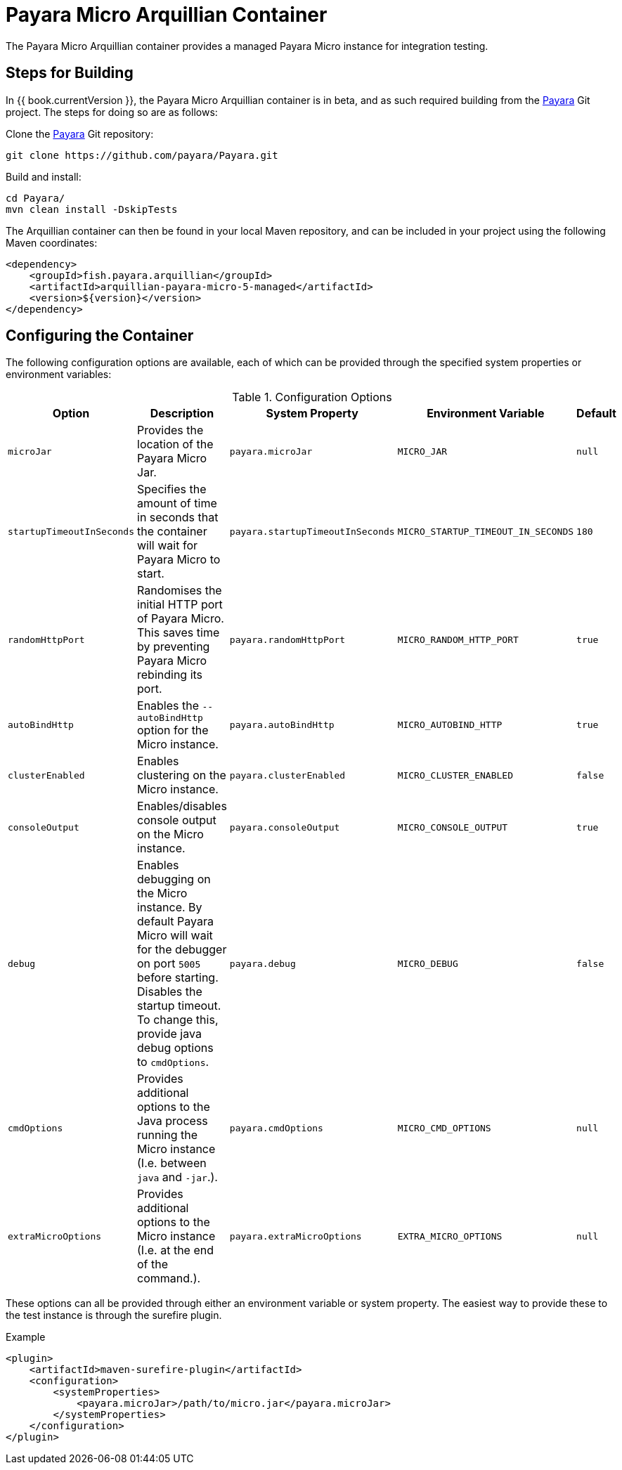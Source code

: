 = Payara Micro Arquillian Container

The Payara Micro Arquillian container provides a managed Payara Micro
instance for integration testing.

== Steps for Building

In {{ book.currentVersion }}, the Payara Micro Arquillian container is in beta,
and as such required building from the link:https://github.com/payara/Payara[Payara]
Git project. The steps for doing so are as follows:

Clone the link:https://github.com/payara/Payara[Payara] Git repository:

----
git clone https://github.com/payara/Payara.git
----

Build and install:

----
cd Payara/
mvn clean install -DskipTests
----

The Arquillian container can then be found in your local Maven repository,
and can be included in your project using the following Maven coordinates:

[source,XML]
----
<dependency>
    <groupId>fish.payara.arquillian</groupId>
    <artifactId>arquillian-payara-micro-5-managed</artifactId>
    <version>${version}</version>
</dependency>
----

== Configuring the Container

The following configuration options are available, each of which can be provided
through the specified system properties or environment variables:

[cols="1,3,2,2,1"]
.Configuration Options
|===
| Option | Description | System Property | Environment Variable | Default

| `microJar`
| Provides the location of the Payara Micro Jar.
| `payara.microJar`
| `MICRO_JAR`
| `null`

| `startupTimeoutInSeconds`
| Specifies the amount of time in seconds that the
container will wait for Payara Micro to start.
| `payara.startupTimeoutInSeconds`
| `MICRO_STARTUP_TIMEOUT_IN_SECONDS`
| `180`

| `randomHttpPort`
| Randomises the initial HTTP port of Payara Micro.
This saves time by preventing Payara Micro rebinding its port.
| `payara.randomHttpPort`
| `MICRO_RANDOM_HTTP_PORT`
| `true`

| `autoBindHttp`
| Enables the `--autoBindHttp` option for the Micro instance.
| `payara.autoBindHttp`
| `MICRO_AUTOBIND_HTTP`
| `true`

| `clusterEnabled`
| Enables clustering on the Micro instance.
| `payara.clusterEnabled`
| `MICRO_CLUSTER_ENABLED`
| `false`

| `consoleOutput`
| Enables/disables console output on the Micro instance.
| `payara.consoleOutput`
| `MICRO_CONSOLE_OUTPUT`
| `true`

| `debug`
| Enables debugging on the Micro instance. By default Payara Micro will
wait for the debugger on port `5005` before starting.
Disables the startup timeout.
To change this, provide java debug options to `cmdOptions`.
| `payara.debug`
| `MICRO_DEBUG`
| `false`

| `cmdOptions`
| Provides additional options to the Java process running the Micro instance (I.e. between `java` and `-jar`.).
| `payara.cmdOptions`
| `MICRO_CMD_OPTIONS`
| `null`

| `extraMicroOptions`
| Provides additional options to the Micro instance (I.e. at the end of the command.).
| `payara.extraMicroOptions`
| `EXTRA_MICRO_OPTIONS`
| `null`
|===

These options can all be provided through either an environment variable or system property.
The easiest way to provide these to the test instance is through the surefire plugin.

[source,XML]
.Example
----
<plugin>
    <artifactId>maven-surefire-plugin</artifactId>
    <configuration>
        <systemProperties>
            <payara.microJar>/path/to/micro.jar</payara.microJar>
        </systemProperties>
    </configuration>
</plugin>
----